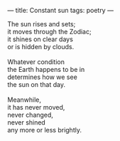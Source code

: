:PROPERTIES:
:ID:       2DCC2545-3A32-47A6-AE13-32959C4CA5BA
:SLUG:     constant-sun
:END:
---
title: Constant sun
tags: poetry
---

#+BEGIN_VERSE
The sun rises and sets;
it moves through the Zodiac;
it shines on clear days
or is hidden by clouds.

Whatever condition
the Earth happens to be in
determines how we see
the sun on that day.

Meanwhile,
it has never moved,
never changed,
never shined
any more or less brightly.
#+END_VERSE
